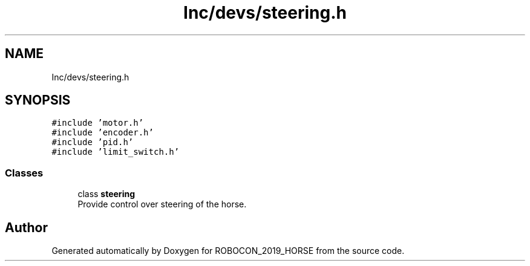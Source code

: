 .TH "Inc/devs/steering.h" 3 "Sun May 12 2019" "ROBOCON_2019_HORSE" \" -*- nroff -*-
.ad l
.nh
.SH NAME
Inc/devs/steering.h
.SH SYNOPSIS
.br
.PP
\fC#include 'motor\&.h'\fP
.br
\fC#include 'encoder\&.h'\fP
.br
\fC#include 'pid\&.h'\fP
.br
\fC#include 'limit_switch\&.h'\fP
.br

.SS "Classes"

.in +1c
.ti -1c
.RI "class \fBsteering\fP"
.br
.RI "Provide control over steering of the horse\&. "
.in -1c
.SH "Author"
.PP 
Generated automatically by Doxygen for ROBOCON_2019_HORSE from the source code\&.
